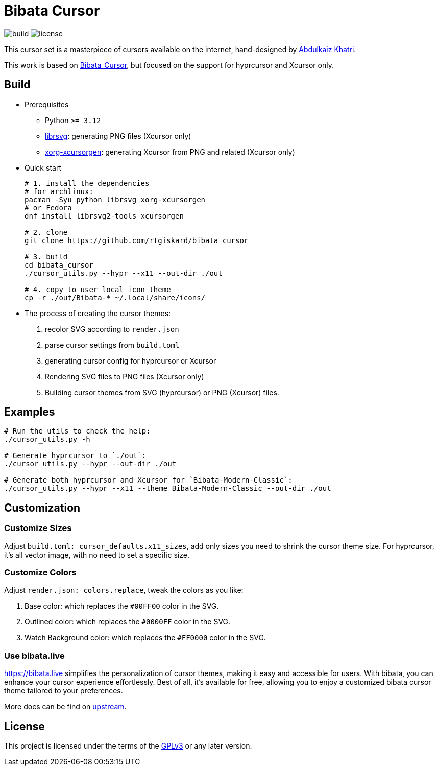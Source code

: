 = Bibata Cursor

image:https://github.com/rtgiskard/bibata_cursor/actions/workflows/build.yaml/badge.svg[build]
image:https://img.shields.io/badge/license-GPLv3-green.svg?style=flat[license]

This cursor set is a masterpiece of cursors available on the internet,
hand-designed by https://twitter.com/ful1e5[Abdulkaiz Khatri].

This work is based on https://github.com/ful1e5/Bibata_Cursor[Bibata_Cursor],
but focused on the support for hyprcursor and Xcursor only.


== Build

- Prerequisites

* Python `>= 3.12`
* https://wiki.gnome.org/Projects/LibRsvg[librsvg]: generating PNG files (Xcursor only)
* https://xorg.freedesktop.org[xorg-xcursorgen]: generating Xcursor from PNG and related (Xcursor only)

- Quick start
+
```bash
# 1. install the dependencies 
# for archlinux:
pacman -Syu python librsvg xorg-xcursorgen
# or Fedora
dnf install librsvg2-tools xcursorgen

# 2. clone
git clone https://github.com/rtgiskard/bibata_cursor

# 3. build
cd bibata_cursor
./cursor_utils.py --hypr --x11 --out-dir ./out

# 4. copy to user local icon theme
cp -r ./out/Bibata-* ~/.local/share/icons/
```

- The process of creating the cursor themes:

1. recolor SVG according to `render.json`
2. parse cursor settings from `build.toml`
3. generating cursor config for hyprcursor or Xcursor
4. Rendering SVG files to PNG files (Xcursor only)
5. Building cursor themes from SVG (hyprcursor) or PNG (Xcursor) files.


== Examples

```bash
# Run the utils to check the help:
./cursor_utils.py -h

# Generate hyprcursor to `./out`:
./cursor_utils.py --hypr --out-dir ./out

# Generate both hyprcursor and Xcursor for `Bibata-Modern-Classic`:
./cursor_utils.py --hypr --x11 --theme Bibata-Modern-Classic --out-dir ./out
```

== Customization

=== Customize Sizes

Adjust `build.toml: cursor_defaults.x11_sizes`, add only sizes you need to shrink the cursor theme size.
For hyprcursor, it's all vector image, with no need to set a specific size.

=== Customize Colors

Adjust `render.json: colors.replace`, tweak the colors as you like:

1. Base color: which replaces the `#00FF00` color in the SVG.
2. Outlined color: which replaces the `#0000FF` color in the SVG.
3. Watch Background color: which replaces the `#FF0000` color in the SVG.

=== Use bibata.live

https://bibata.live simplifies the personalization of cursor themes, making it easy and accessible for users.
With bibata, you can enhance your cursor experience effortlessly. Best of all, it's available for free, allowing you to
enjoy a customized bibata cursor theme tailored to your preferences.

More docs can be find on https://github.com/ful1e5/Bibata_Cursor[upstream].


== License

This project is licensed under the terms of the https://www.gnu.org/licenses/gpl-3.0.html[GPLv3] or any later version.
